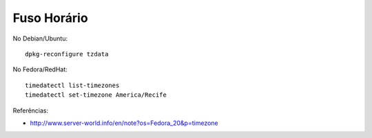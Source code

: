 Fuso Horário
==============

No Debian/Ubuntu::

  dpkg-reconfigure tzdata
  
No Fedora/RedHat::

  timedatectl list-timezones 
  timedatectl set-timezone America/Recife

Referências:

* http://www.server-world.info/en/note?os=Fedora_20&p=timezone  

